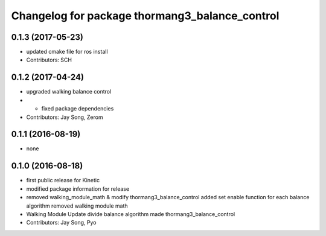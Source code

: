^^^^^^^^^^^^^^^^^^^^^^^^^^^^^^^^^^^^^^^^^^^^^^^
Changelog for package thormang3_balance_control
^^^^^^^^^^^^^^^^^^^^^^^^^^^^^^^^^^^^^^^^^^^^^^^

0.1.3 (2017-05-23)
-----------
* updated cmake file for ros install
* Contributors: SCH

0.1.2 (2017-04-24)
-----------
* upgraded walking balance control
* - fixed package dependencies
* Contributors: Jay Song, Zerom

0.1.1 (2016-08-19)
-----------
* none

0.1.0 (2016-08-18)
-----------
* first public release for Kinetic
* modified package information for release
* removed walking_module_math & modify thormang3_balance_control
  added set enable function for each balance algorithm
  removed walking module math
* Walking Module Update
  divide balance algorithm
  made thormang3_balance_control
* Contributors: Jay Song, Pyo
